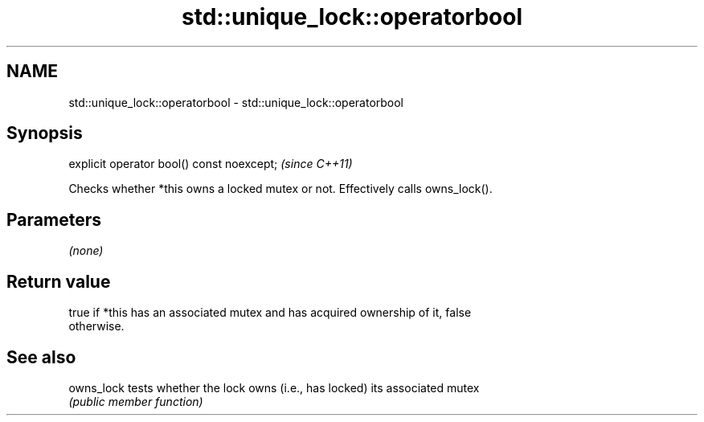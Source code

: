 .TH std::unique_lock::operatorbool 3 "2022.07.31" "http://cppreference.com" "C++ Standard Libary"
.SH NAME
std::unique_lock::operatorbool \- std::unique_lock::operatorbool

.SH Synopsis
   explicit operator bool() const noexcept;  \fI(since C++11)\fP

   Checks whether *this owns a locked mutex or not. Effectively calls owns_lock().

.SH Parameters

   \fI(none)\fP

.SH Return value

   true if *this has an associated mutex and has acquired ownership of it, false
   otherwise.

.SH See also

   owns_lock tests whether the lock owns (i.e., has locked) its associated mutex
             \fI(public member function)\fP
